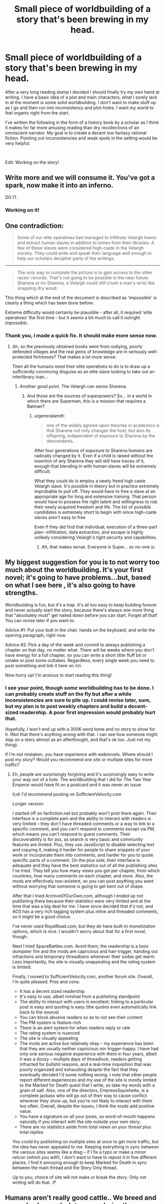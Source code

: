 #+TITLE: Small piece of worldbuilding of a story that's been brewing in my head.

* Small piece of worldbuilding of a story that's been brewing in my head.
:PROPERTIES:
:Author: generalamitt
:Score: 18
:DateUnix: 1571148087.0
:DateShort: 2019-Oct-15
:END:
After a very long reading slump I decided I should finally try my own hand at writing. I have a basic idea of a plot and main characters, what I sorely lack in at the moment is some solid worldbuilding. I don't want to make stuff up as I go and then run into inconsistency and plot-holes. I want my world to feel organic right from the start.

I've written the following in the form of a history book by a scholar as I think it makes for far more amusing reading than dry recollections of an omniscient narrator. My goal is to create a decent low fantasy rational fiction. Pointing out inconsistencies and weak spots in the setting would be very helpful.

​

Edit: Working on the story!


** Write more and we will consume it. You've got a spark, now make it into an inferno.

DO IT.
:PROPERTIES:
:Author: LimeDog
:Score: 6
:DateUnix: 1571183619.0
:DateShort: 2019-Oct-16
:END:

*** Working on it!
:PROPERTIES:
:Author: generalamitt
:Score: 2
:DateUnix: 1571279104.0
:DateShort: 2019-Oct-17
:END:


** One contradiction:

#+begin_quote
  Some of our elite operatives had managed to infiltrate Velargh towns and extract human slaves in addition to tomes from their libraries. A few of these slaves were considered high-caste in the Velargh society. They could write and speak their language well enough to help our scholars decipher parts of the writings.
#+end_quote

--------------

#+begin_quote
  The only way to complete the picture is to gain access to the other races' records. That's not going to be possible in the near future. Sharena or no Sharena, a Velargh could still crush a man's wrist like snapping dry wood.
#+end_quote

This thing which at the end of the document is described as 'impossible' is clearly a thing which has been done before.

Extreme difficulty would certainly be plausible - after all, it required 'elite operatives' the first time - but it seems a bit much to call it outright /impossible/.
:PROPERTIES:
:Author: CCC_037
:Score: 3
:DateUnix: 1571150101.0
:DateShort: 2019-Oct-15
:END:

*** Thank you, I made a quick fix. It should make more sense now.
:PROPERTIES:
:Author: generalamitt
:Score: 3
:DateUnix: 1571150650.0
:DateShort: 2019-Oct-15
:END:

**** Ah, so the previously obtained books were from outlying, poorly defended villages and the real gems of knowledge are in seriously well-protected fortresses? That makes a lot more sense.

Then all the humans need their elite operatives to do is to draw up a sufficiently convincing disguise as an elite slave looking to take out an interlibrary loan...
:PROPERTIES:
:Author: CCC_037
:Score: 3
:DateUnix: 1571213304.0
:DateShort: 2019-Oct-16
:END:

***** Another good point. The Velargh can sense Sharena.
:PROPERTIES:
:Author: generalamitt
:Score: 2
:DateUnix: 1571215461.0
:DateShort: 2019-Oct-16
:END:

****** And those are the sources of superpowers? So... in a world in which there are Supermen, this is a mission that requires a Batman?
:PROPERTIES:
:Author: CCC_037
:Score: 3
:DateUnix: 1571222529.0
:DateShort: 2019-Oct-16
:END:

******* u/generalamitt:
#+begin_quote
  one of the widely agreed-upon theories in academics is that Sharena not only changes the host, but also its offspring, independent of exposure to Sharena by the descendants.
#+end_quote

After four generations of exposure to Sharena humans are radically changed by it. Even if a child is raised without the insertion of any Sharena they will still have traces of it, enough that blending in with human slaves will be extremely difficult.

What they could do is employ a newly freed high caste Velargh slave. It's possible in theory but in practice extremely improbable to pull off. They would have to free a slave at an appropriate age for long and extensive training. That person would have to possess the right talent and willingness to risk their newly acquired freedom and life. The list of possible candidates is extremely short to begin with since high-caste slaves aren't easy to free

Even if they did find that individual, execution of a three-part plan- infiltration, data extraction, and escape is highly unlikely considering Velargh's tight security and capabilities.
:PROPERTIES:
:Author: generalamitt
:Score: 3
:DateUnix: 1571248013.0
:DateShort: 2019-Oct-16
:END:

******** Ah, that makes sense. Everyone is Super... so no-one is.
:PROPERTIES:
:Author: CCC_037
:Score: 1
:DateUnix: 1571257412.0
:DateShort: 2019-Oct-16
:END:


** My biggest suggestion for you is to not worry too much about the worldbuilding. It's your first novel; it's going to have problems...but, based on what I see here , it's also going to have strengths.

Worldbuilding is fun, but it's a trap. It's all too easy to keep building forever and never actually start the story, because there's always one more thing that "absolutely must" get nailed down before you can start. Forget all that! You can revise later if you want to.

Advice #1: Put your butt in the chair, hands on the keyboard, and write the opening paragraph, right now.

Advice #2: Pick a day of the week and commit to always publishing a chapter on that day, no matter what. There will be weeks where you don't have energy for a full chapter, so you can write a short little fluff bit or omake or post some outtakes. Regardless, every single week you need to post something and link it here on /r/r.

Now hurry up! I'm anxious to start reading this thing!
:PROPERTIES:
:Author: eaglejarl
:Score: 2
:DateUnix: 1571279920.0
:DateShort: 2019-Oct-17
:END:

*** I see your point, though /some/ worldbuilding has to be done. I can probably create stuff on the fly but after a while inconsistencies are sure to pile up. I could revise later, sure, but my plan is to post weekly chapters and build a decent-sized readership. A poor first impression would probably hurt that.

Hopefully, I won't end up with a 300K-word tome and no story to show for it. (Not that there's anything wrong with that. I can see how someone might slap on a story almost as an afterthought, and that's ok too. Just not my thing).

If I'm not mistaken, you have experience with webnovels. Where should I post my story? Would you recommend one site or multiple sites for more traffic?
:PROPERTIES:
:Author: generalamitt
:Score: 3
:DateUnix: 1571312177.0
:DateShort: 2019-Oct-17
:END:

**** Eh, people are surprisingly forgiving and it's surprisingly easy to write your way out of a hole. The worldbuilding that I did for The Two Year Emperor would have fit on a postcard and it was never an issue.

tl;dr I'd recommend posting on SufficientVelocity.com

Longer version:

I started off on fanfiction.net but probably won't post there again. Their interface is a complete pain and the ability to interact with readers is very limited -- they don't have threaded comments or a way to link to a specific comment, and you can't respond to comments except via PM, which means you can't respond to guest comments. Their discoverability is for ass, as search is very basic and community features are limited. Plus, they use JavaScript to disable selecting text and copying it, making it harder for people to share snippets of your work or incorporate them into comments, and harder for you to quote specific parts of a comment. On the plus side, their interface is adequate and they have the best statistics out of all the publishing sites I've tried. They tell you how many views you got per chapter, from which countries, how many comments on each chapter, and more. Also, the mods are effectively non-existent, so you can post anything you want without worrying that someone is going to get bent out of shape.

After that I tried ArchiveOfOurOwn.com, although I ended up not publishing there because their statistics were very limited and at the time that was a big deal for me. I have since decided that it's not, and AO3 has a very rich tagging system plus inline and threaded comments, so it might be a good choice.

I've never used RoyalRoad.com, but they do have built-in monetization options, which is nice. I wouldn't worry about that for a first novel, though.

Next I tried SpaceBattles.com. Avoid them; the readership is a toxic dumpster fire and the mods are capricious and hair-trigger, handing out infractions and temporary threadbans whenever their sodas get warm. Less importantly, the site is visually unappealing and the rating system is limited.

Finally, I moved to SufficientVelocity.com, another forum site. Overall, I'm quite pleased. Pros and cons:

- It has a decent sized readership
- It's easy to use, albeit minimal from a publishing standpoint
- The ability to interact with users is excellent: linking to a particular post is easy and quoting is easy (the quotes even automatically link back to the source)
- You can block abusive readers so as to not see their content
- The PM system is feature-rich
- There is an alert system for when readers reply or rate
- The rating system is nuanced
- The site is visually appealing
- The mods are active but relatively okay -- my experience has been that they are usually neither capricious nor trigger-happy. I have had only one serious negative experience with them in four years, albeit it was a doozy -- multiple days of threadlock, readers getting infracted for bullshit reasons, and a real-time inquisition that was poorly organized and exhausting despite the fact that they eventually decided I'd some nothing wrong. I note that other people report different experiences and my use of the site is mostly limited to the Marked for Death quest that I write, so take my words with a grain of salt. Also, one of the directors, EmpressSquishette, is a complete jackass who will go out of their way to cause conflict wherever they show up, but you're not likely to interact with them too often. Overall, despite the issues, I think the mods add positive value.
- You have a signature on all your posts, so word-of-mouth happens naturally if you interact with the site outside your own story.
- There are no statistics aside from total views on your thread plus total replies

You could try publishing on multiple sites at once to get more traffic, but the idea has never appealed to me. Keeping everything in sync between the various sites seems like a drag -- if I fix a typo or make a minor retcon (which you will!), I don't want to have to repost it in five different places. I find it annoying enough to keep Marked for Death in sync between the main thread and the Story Only thread.

Up to you; choice of site will not make or break the story. Only not writing will do that. :P
:PROPERTIES:
:Author: eaglejarl
:Score: 3
:DateUnix: 1571319490.0
:DateShort: 2019-Oct-17
:END:


** Humans aren't really good cattle.. We breed and grow slowly, need a lot more calories than our sizes denote, can't really feasibly survive on a vegetarian diet without modern food preservation and trade, generally you want the animals you use for food to eat things that you can't for efficiency sake it's why we mostly don't eat carnivores, we can just eat the meat they'd eat instead.
:PROPERTIES:
:Author: fassina2
:Score: 1
:DateUnix: 1571272933.0
:DateShort: 2019-Oct-17
:END:

*** That's all true but I'm not sure it can be considered a weak spot in the setting. This is the sort of stuff I am comfortable handwaving since I'm writing fantasy, which doesn't necessarily correspond to our own natural laws. I can just mention some weird biological attributes of the species that make eating humans viable. Maybe consuming human brains is somehow beneficial to them. Anyhow, It should definitely be addressed at some point in the story, thank you.
:PROPERTIES:
:Author: generalamitt
:Score: 1
:DateUnix: 1571278939.0
:DateShort: 2019-Oct-17
:END:

**** It's not about viability or natural laws it's about inefficiency. Using humans as cattle is comparable to silly economical systems you see in fiction sometimes.. It will annoy the people here tremendously after the first one figures it out and comments on it.

Maybe as a raid, they'd capture humans from their villages to eat their brains for some magical benefit, but raising humans as cattle, is just too silly.
:PROPERTIES:
:Author: fassina2
:Score: 1
:DateUnix: 1571316220.0
:DateShort: 2019-Oct-17
:END:


**** Are they vampires?
:PROPERTIES:
:Author: GeneralExtension
:Score: 1
:DateUnix: 1571417118.0
:DateShort: 2019-Oct-18
:END:


** So, why not just poison the enemy water supply? Food sources? Trade routes? Guerrilla warfare type stuff..

​

It seems like it'd be easy for a motivated group of humans to completely disable the infrastructure necessary for any of these powerful sentient species societies require to function. I'd give your sentient species a couple centuries, maybe a thousand years with modern humans present, by that point extinction is pretty much a given.

​

We are very nasty to our enemies, even human ones, make them not human and may their god have mercy on them because we sure as frick won't.
:PROPERTIES:
:Author: fassina2
:Score: 1
:DateUnix: 1571274313.0
:DateShort: 2019-Oct-17
:END:
